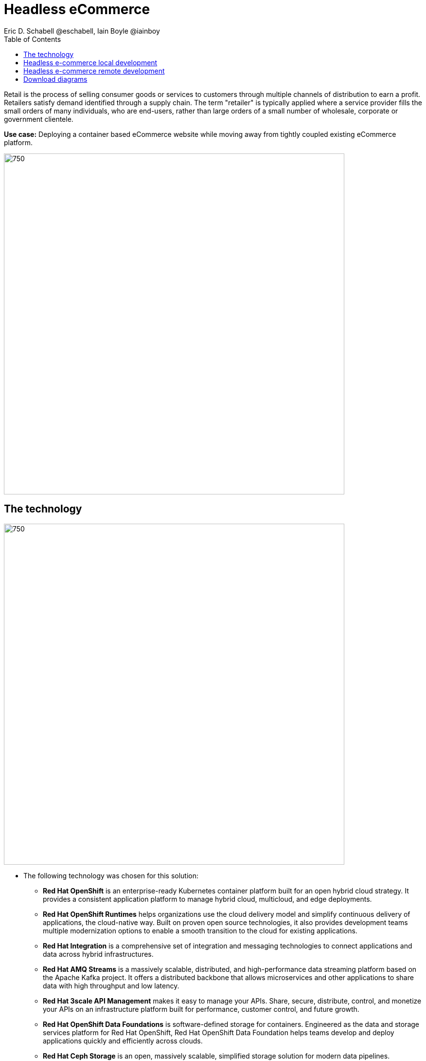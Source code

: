= Headless eCommerce
Eric D. Schabell @eschabell, Iain Boyle @iainboy
:homepage: https://gitlab.com/osspa/portfolio-architecture-examples
:imagesdir: images
:icons: font
:source-highlighter: prettify
:toc: left
:toclevels: 5

Retail is the process of selling consumer goods or services to customers through multiple channels of distribution to
earn a profit. Retailers satisfy demand identified through a supply chain. The term "retailer" is typically applied
where a service provider fills the small orders of many individuals, who are end-users, rather than large orders of a
small number of wholesale, corporate or government clientele.

*Use case:* Deploying a container based eCommerce website while moving away from tightly coupled existing eCommerce
platform.

--
image:https://gitlab.com/osspa/portfolio-architecture-examples/-/raw/main/images/intro-marketectures/headless-ecommerce-marketing-slide.png[750,700]
--

== The technology
--
image:https://gitlab.com/osspa/portfolio-architecture-examples/-/raw/main/images/logical-diagrams/retail-headless-ecommerce-ld.png[750, 700]
--

* The following technology was chosen for this solution:

** *Red Hat OpenShift* is an enterprise-ready Kubernetes container platform built for an open hybrid cloud strategy.
It provides a consistent application platform to manage hybrid cloud, multicloud, and edge deployments.

** *Red Hat OpenShift Runtimes* helps organizations use the cloud delivery model and simplify continuous delivery of
applications, the cloud-native way. Built on proven open source technologies, it also provides development teams
multiple modernization options to enable a smooth transition to the cloud for existing applications.

** *Red Hat Integration* is a comprehensive set of integration and messaging technologies to connect applications and
data across hybrid infrastructures.

** *Red Hat AMQ Streams* is a massively scalable, distributed, and high-performance data streaming platform based on
the Apache Kafka project. It offers a distributed backbone that allows microservices and other applications to share
data with high throughput and low latency.

** *Red Hat 3scale API Management* makes it easy to manage your APIs. Share, secure, distribute, control, and monetize
your APIs on an infrastructure platform built for performance, customer control, and future growth.

** *Red Hat OpenShift Data Foundations* is software-defined storage for containers. Engineered as the data and storage
services platform for Red Hat OpenShift, Red Hat OpenShift Data Foundation helps teams develop and deploy applications
quickly and efficiently across clouds.

** *Red Hat Ceph Storage* is an open, massively scalable, simplified storage solution for modern data pipelines.
Engineered for data analytics, artificial intelligence/machine learning (AI/ML), and emerging workloads, it delivers
software-defined storage on your choice of industry-standard hardware.

** *Red Hat Enterprise Linux* is the world’s leading enterprise Linux platform. It’s an open source operating system
(OS). It’s the foundation from which you can scale existing apps—and roll out emerging technologies—across bare-metal,
virtual, container, and all types of cloud environments.

== Headless e-commerce local development
--
image:https://gitlab.com/osspa/portfolio-architecture-examples/-/raw/main/images/schematic-diagrams/retail-headless-ecommerce-local-sd.png[750, 700]
--

The developer is central to delivering the components used in this architecture. The developer IDE is the tooling the
developer codes in. A source code management repository is used in some form. For this a Git-based repository was used.
Integration is based on Camel, Fuse, and often a collection of Java runtimes. All the work is done using local
container tooling and triggers builds with git hooks, maven plugins, or file uploads.

A container platform hosting the continuous integration (CI) and continuous development (CD) tooling is the main
element in the dev infrastructure. The SCM repository represents the connection between developer nd collecting project
artifacts for use in the container CI/CD platform for testing , tagging, and finalising of images for the image
management to process out into the test infrastructure.

The test environment is used to roll out the entire headless e-commerce suite of services, web application, and
messaging. These are tied to external integration services and the testing web application. The process continues on
through more environments until the organisation is satisfied to push to production, which is not shown in this diagram
due to space.

== Headless e-commerce remote development
--
image:https://gitlab.com/osspa/portfolio-architecture-examples/-/raw/main/images/schematic-diagrams/retail-headless-ecommerce-remote-sd.png[750, 700]
--

The developer is central to delivering the components used in this architecture. The developer IDE is the tooling the
developer codes in. A source code management repository is used in some form. For this a Git-based repository was used.
Integration is based on Camel, Fuse, and often a collection of Java runtimes. All the work is done using remote
container tooling and triggers builds with git hooks, maven plugins, or OpenShift client tooling.

A container platform hosting the continuous integration (CI) and continuous development (CD) tooling is the main
element in the dev infrastructure. The SCM repository represents the connection between developer nd collecting project
artifacts for use in the container CI/CD platform for testing , tagging, and finalising of images for the image
management to process out into the test infrastructure. A source-to-image process is triggered by the remote tooling
and the code it pulled into a container build process, which is then pushed into the CI/CD testing for eventual tagging.
Once tagged it is placed in the container platform registry which rolls out a dev environment of the headless
e-commerce for developer testing. Once satisfied, it's tagged for test, the next step.

The image is pushed to the test environment and rolls out the entire headless e-commerce suite of services, web
application, and messaging. These are tied to external integration services and the testing web application. The
process continues on through more environments until the organisation is satisfied to push to production, which is
not shown in this diagram due to space.

== Download diagrams
View and download all of the diagrams above in our open source tooling site.
--
https://redhatdemocentral.gitlab.io/portfolio-architecture-tooling/index.html?#/portfolio-architecture-examples/projects/retail-headless-ecommerce.drawio[[Open Diagrams]]
--
